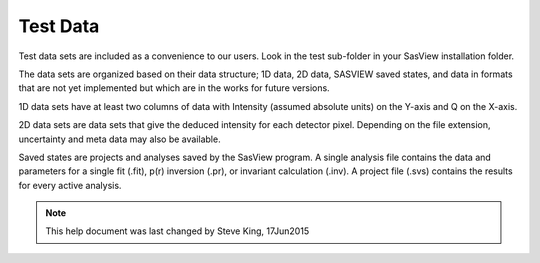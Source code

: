 .. testdata_help.rst

Test Data
=========

Test data sets are included as a convenience to our users. Look in the \test 
sub-folder in your SasView installation folder.

The data sets are organized based on their data structure; 1D data, 2D data, 
SASVIEW saved states, and data in formats that are not yet implemented but 
which are in the works for future versions.

1D data sets have at least two columns of data with Intensity (assumed 
absolute units) on the Y-axis and Q on the X-axis. 

2D data sets are data sets that give the deduced intensity for each detector 
pixel. Depending on the file extension, uncertainty and meta data may also be 
available.

Saved states are projects and analyses saved by the SasView program. A single 
analysis file contains the data and parameters for a single fit (.fit), p(r) 
inversion (.pr), or invariant calculation (.inv). A project file (.svs) contains 
the results for every active analysis.

.. ZZZZZZZZZZZZZZZZZZZZZZZZZZZZZZZZZZZZZZZZZZZZZZZZZZZZZZZZZZZZZZZZZZZZZZZZZZZZZ

.. note::  This help document was last changed by Steve King, 17Jun2015
